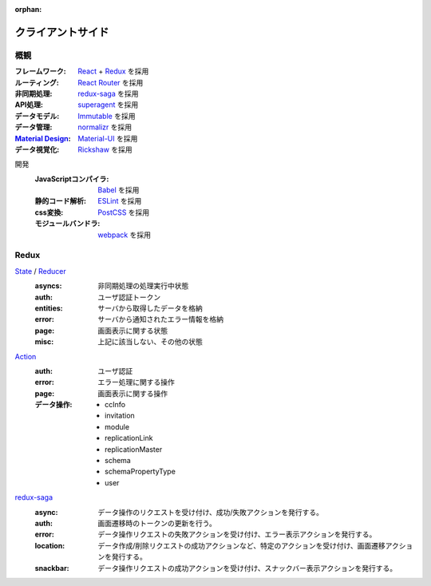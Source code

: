 :orphan:

クライアントサイド
==================

概観
----
:フレームワーク: React_ + Redux_ を採用
:ルーティング: `React Router`_ を採用
:非同期処理: redux-saga_ を採用
:API処理: superagent_ を採用
:データモデル: Immutable_ を採用
:データ管理: normalizr_ を採用
:`Material Design`_: Material-UI_ を採用
:データ視覚化: Rickshaw_ を採用

開発
  :JavaScriptコンパイラ: Babel_ を採用
  :静的コード解析: ESLint_ を採用
  :css変換: PostCSS_ を採用
  :モジュールバンドラ: webpack_ を採用

.. _React: https://facebook.github.io/react/
.. _Redux: http://redux.js.org/
.. _`React Router`: https://github.com/ReactTraining/react-router
.. _redux-saga: https://redux-saga.github.io/redux-saga/
.. _superagent: http://visionmedia.github.io/superagent/
.. _Immutable: https://facebook.github.io/immutable-js/
.. _normalizr: https://github.com/paularmstrong/normalizr
.. _`Material Design`: https://material.io/
.. _Material-UI: http://www.material-ui.com/
.. _Rickshaw: http://code.shutterstock.com/rickshaw/

.. _Babel: https://babeljs.io/
.. _ESLint: http://eslint.org/
.. _PostCSS: http://postcss.org/
.. _webpack: https://webpack.js.org/


Redux
-----
State_ / Reducer_
  :asyncs: 非同期処理の処理実行中状態
  :auth: ユーザ認証トークン
  :entities: サーバから取得したデータを格納
  :error: サーバから通知されたエラー情報を格納
  :page: 画面表示に関する状態
  :misc: 上記に該当しない、その他の状態

Action_
  :auth: ユーザ認証
  :error: エラー処理に関する操作
  :page: 画面表示に関する操作
  :データ操作:
            - ccInfo
            - invitation
            - module
            - replicationLink
            - replicationMaster
            - schema
            - schemaPropertyType
            - user

.. _State: http://redux.js.org/docs/Glossary.html#state
.. _Action: http://redux.js.org/docs/Glossary.html#action
.. _Reducer: http://redux.js.org/docs/Glossary.html#reducer

redux-saga_
  :async: データ操作のリクエストを受け付け、成功/失敗アクションを発行する。
  :auth: 画面遷移時のトークンの更新を行う。
  :error: データ操作リクエストの失敗アクションを受け付け、エラー表示アクションを発行する。
  :location: データ作成/削除リクエストの成功アクションなど、特定のアクションを受け付け、画面遷移アクションを発行する。
  :snackbar: データ操作リクエストの成功アクションを受け付け、スナックバー表示アクションを発行する。
